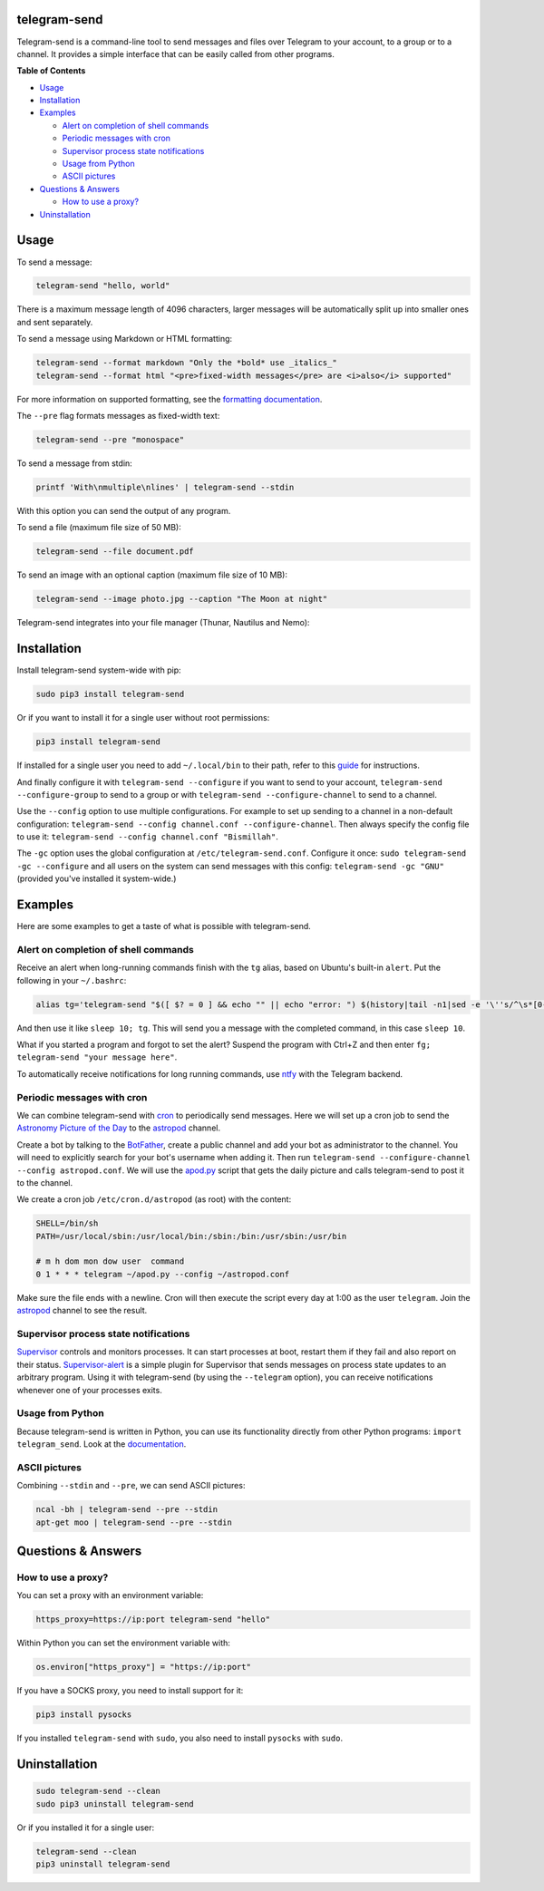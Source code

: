 telegram-send
=============

|Version| |pyversions| |Downloads| |License|

Telegram-send is a command-line tool to send messages and files over
Telegram to your account, to a group or to a channel. It provides a
simple interface that can be easily called from other programs.

**Table of Contents**

-  `Usage <#usage>`__
-  `Installation <#installation>`__
-  `Examples <#examples>`__

   -  `Alert on completion of shell
      commands <#alert-on-completion-of-shell-commands>`__
   -  `Periodic messages with cron <#periodic-messages-with-cron>`__
   -  `Supervisor process state
      notifications <#supervisor-process-state-notifications>`__
   -  `Usage from Python <#usage-from-python>`__
   -  `ASCII pictures <#ascii-pictures>`__

-  `Questions & Answers <#questions--answers>`__

   -  `How to use a proxy? <#how-to-use-a-proxy>`__

-  `Uninstallation <#uninstallation>`__

Usage
=====

To send a message:

.. code:: shell

    telegram-send "hello, world"

There is a maximum message length of 4096 characters, larger messages
will be automatically split up into smaller ones and sent separately.

To send a message using Markdown or HTML formatting:

.. code:: shell

    telegram-send --format markdown "Only the *bold* use _italics_"
    telegram-send --format html "<pre>fixed-width messages</pre> are <i>also</i> supported"

For more information on supported formatting, see the `formatting
documentation <https://core.telegram.org/bots/api#formatting-options>`__.

The ``--pre`` flag formats messages as fixed-width text:

.. code:: shell

    telegram-send --pre "monospace"

To send a message from stdin:

.. code:: shell

    printf 'With\nmultiple\nlines' | telegram-send --stdin

With this option you can send the output of any program.

To send a file (maximum file size of 50 MB):

.. code:: shell

    telegram-send --file document.pdf

To send an image with an optional caption (maximum file size of 10 MB):

.. code:: shell

    telegram-send --image photo.jpg --caption "The Moon at night"

Telegram-send integrates into your file manager (Thunar, Nautilus and
Nemo):

.. figure:: https://cloud.githubusercontent.com/assets/6839756/16735957/51c41cf4-478b-11e6-874a-282f559fb9d3.png
   :alt: 

Installation
============

Install telegram-send system-wide with pip:

.. code:: shell

    sudo pip3 install telegram-send

Or if you want to install it for a single user without root permissions:

.. code:: shell

    pip3 install telegram-send

If installed for a single user you need to add ``~/.local/bin`` to their
path, refer to this
`guide <https://www.cpu.re/installing-programs-from-non-system-package-managers-without-sudo/>`__
for instructions.

And finally configure it with ``telegram-send --configure`` if you want
to send to your account, ``telegram-send --configure-group`` to send to
a group or with ``telegram-send --configure-channel`` to send to a
channel.

Use the ``--config`` option to use multiple configurations. For example
to set up sending to a channel in a non-default configuration:
``telegram-send --config channel.conf --configure-channel``. Then always
specify the config file to use it:
``telegram-send --config channel.conf "Bismillah"``.

The ``-gc`` option uses the global configuration at
``/etc/telegram-send.conf``. Configure it once:
``sudo telegram-send -gc --configure`` and all users on the system can
send messages with this config: ``telegram-send -gc "GNU"`` (provided
you've installed it system-wide.)

Examples
========

Here are some examples to get a taste of what is possible with
telegram-send.

Alert on completion of shell commands
-------------------------------------

Receive an alert when long-running commands finish with the ``tg``
alias, based on Ubuntu's built-in ``alert``. Put the following in your
``~/.bashrc``:

.. code:: shell

    alias tg='telegram-send "$([ $? = 0 ] && echo "" || echo "error: ") $(history|tail -n1|sed -e '\''s/^\s*[0-9]\+\s*//;s/[;&|]\s*tg$//'\'')"'

And then use it like ``sleep 10; tg``. This will send you a message with
the completed command, in this case ``sleep 10``.

What if you started a program and forgot to set the alert? Suspend the
program with Ctrl+Z and then enter
``fg; telegram-send "your message here"``.

To automatically receive notifications for long running commands, use
`ntfy <https://github.com/dschep/ntfy>`__ with the Telegram backend.

Periodic messages with cron
---------------------------

We can combine telegram-send with
`cron <https://en.wikipedia.org/wiki/Cron>`__ to periodically send
messages. Here we will set up a cron job to send the `Astronomy Picture
of the Day <http://apod.nasa.gov/apod/astropix.html>`__ to the
`astropod <https://telegram.me/astropod>`__ channel.

Create a bot by talking to the
`BotFather <https://telegram.me/botfather>`__, create a public channel
and add your bot as administrator to the channel. You will need to
explicitly search for your bot's username when adding it. Then run
``telegram-send --configure-channel --config astropod.conf``. We will
use the
`apod.py <https://github.com/rahiel/telegram-send/blob/master/examples/apod.py>`__
script that gets the daily picture and calls telegram-send to post it to
the channel.

We create a cron job ``/etc/cron.d/astropod`` (as root) with the
content:

.. code:: shell

    SHELL=/bin/sh
    PATH=/usr/local/sbin:/usr/local/bin:/sbin:/bin:/usr/sbin:/usr/bin

    # m h dom mon dow user  command
    0 1 * * * telegram ~/apod.py --config ~/astropod.conf

Make sure the file ends with a newline. Cron will then execute the
script every day at 1:00 as the user ``telegram``. Join the
`astropod <https://telegram.me/astropod>`__ channel to see the result.

Supervisor process state notifications
--------------------------------------

`Supervisor <http://supervisord.org>`__ controls and monitors processes.
It can start processes at boot, restart them if they fail and also
report on their status.
`Supervisor-alert <https://github.com/rahiel/supervisor-alert>`__ is a
simple plugin for Supervisor that sends messages on process state
updates to an arbitrary program. Using it with telegram-send (by using
the ``--telegram`` option), you can receive notifications whenever one
of your processes exits.

Usage from Python
-----------------

Because telegram-send is written in Python, you can use its
functionality directly from other Python programs:
``import telegram_send``. Look at the
`documentation <https://pythonhosted.org/telegram-send/api/>`__.

ASCII pictures
--------------

Combining ``--stdin`` and ``--pre``, we can send ASCII pictures:

.. code:: shell

    ncal -bh | telegram-send --pre --stdin
    apt-get moo | telegram-send --pre --stdin

Questions & Answers
===================

How to use a proxy?
-------------------

You can set a proxy with an environment variable:

.. code:: shell

    https_proxy=https://ip:port telegram-send "hello"

Within Python you can set the environment variable with:

.. code:: python

    os.environ["https_proxy"] = "https://ip:port"

If you have a SOCKS proxy, you need to install support for it:

.. code:: python

    pip3 install pysocks

If you installed ``telegram-send`` with ``sudo``, you also need to
install ``pysocks`` with ``sudo``.

Uninstallation
==============

.. code:: shell

    sudo telegram-send --clean
    sudo pip3 uninstall telegram-send

Or if you installed it for a single user:

.. code:: shell

    telegram-send --clean
    pip3 uninstall telegram-send

.. |Version| image:: https://img.shields.io/pypi/v/telegram-send.svg
   :target: https://pypi.python.org/pypi/telegram-send
.. |pyversions| image:: https://img.shields.io/pypi/pyversions/telegram-send.svg
   :target: https://pypi.python.org/pypi/telegram-send
.. |Downloads| image:: https://www.cpu.re/static/telegram-send/downloads.svg
   :target: https://www.cpu.re/static/telegram-send/downloads-by-python-version.txt
.. |License| image:: https://img.shields.io/badge/License-GPLv3+-blue.svg
   :target: https://github.com/rahiel/telegram-send/blob/master/LICENSE.txt


